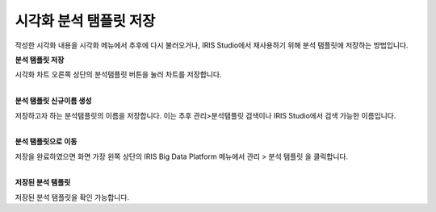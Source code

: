 ======================================================================================================================
시각화 분석 탬플릿 저장
======================================================================================================================

| 작성한 시각화 내용을 시각화 메뉴에서 추후에 다시 불러오거나, IRIS Studio에서 재사용하기 위해 분석 탬플릿에 저장하는 방법입니다. 


**분석 탬플릿 저장** 

.. image:: images/ko/04_save_templates/save_templates_00.png

| 시각화 차트 오른쪽 상단의 분석탬플릿 버튼을 눌러 차트를 저장합니다. 
|

**분석 탬플릿 신규이름 생성** 

.. image:: images/ko/04_save_templates/save_templates_01.png

| 저장하고자 하는 분석탬플릿의 이름을 저장합니다. 이는 추후 관리>분석탬플릿 검색이나 IRIS Studio에서 검색 가능한 이름입니다.  
|

**분석 탬플릿으로 이동** 

.. image:: images/ko/04_save_templates/save_templates_02.png

| 저장을 완료하였으면 화면 가장 왼쪽 상단의 IRIS Big Data Platform 메뉴에서  
  관리 > 분석 탬플릿 을 클릭합니다. 
|

**저장된 분석 탬플릿** 

.. image:: images/ko/04_save_templates/save_templates_03.png

| 저장된 분석 탬플릿을 확인 가능합니다. 



